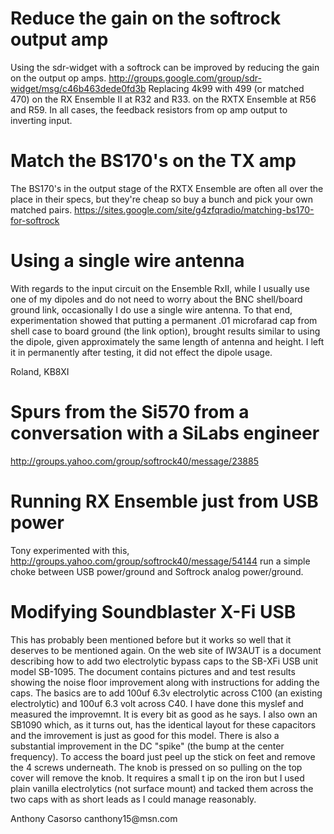 * Reduce the gain on the softrock output amp
  Using the sdr-widget with a softrock can be improved by reducing the
  gain on the output op amps.
  http://groups.google.com/group/sdr-widget/msg/c46b463dede0fd3b
  Replacing 4k99 with 499 (or matched 470)
  on the RX Ensemble II at R32 and R33.
  on the RXTX Ensemble at R56 and R59.
  In all cases, the feedback resistors from op amp output to inverting
  input.
* Match the BS170's on the TX amp
  The BS170's in the output stage of the RXTX Ensemble are often all
  over the place in their specs, but they're cheap so buy a bunch and
  pick your own matched pairs.
  https://sites.google.com/site/g4zfqradio/matching-bs170-for-softrock
* Using a single wire antenna
With regards to the input circuit on the Ensemble RxII, while I
usually use one of my dipoles and do not need to worry about the BNC
shell/board ground link, occasionally I do use a single wire
antenna. To that end, experimentation showed that putting a permanent
.01 microfarad cap from shell case to board ground (the link option),
brought results similar to using the dipole, given approximately the
same length of antenna and height. I left it in permanently after
testing, it did not effect the dipole usage.

Roland, KB8XI 
* Spurs from the Si570 from a conversation with a SiLabs engineer
  http://groups.yahoo.com/group/softrock40/message/23885
* Running RX Ensemble just from USB power
  Tony experimented with this,
  http://groups.yahoo.com/group/softrock40/message/54144
  run a simple choke between USB power/ground and Softrock analog
  power/ground.
* Modifying Soundblaster X-Fi USB
This has probably been mentioned before but it works so well that it
deserves to be mentioned again. On the web site of IW3AUT is a
document describing how to add two electrolytic bypass caps to the
SB-XFi USB unit model SB-1095. The document contains pictures and and
test results showing the noise floor improvement along with
instructions for adding the caps. The basics are to add 100uf 6.3v
electrolytic across C100 (an existing electrolytic) and 100uf 6.3 volt
across C40. I have done this myslef and measured the improvemnt. It is
every bit as good as he says. I also own an SB1090 which, as it turns
out, has the identical layout for these capacitors and the imrovement
is just as good for this model. There is also a substantial
improvement in the DC "spike" (the bump at the center frequency). To
access the board just peel up the stick on feet and remove the 4
screws underneath. The knob is pressed on so pulling on the top cover
will remove the knob. It requires a small t ip on the iron but I used
plain vanilla electrolytics (not surface mount) and tacked them across
the two caps with as short leads as I could manage reasonably. 

Anthony Casorso canthony15@msn.com
